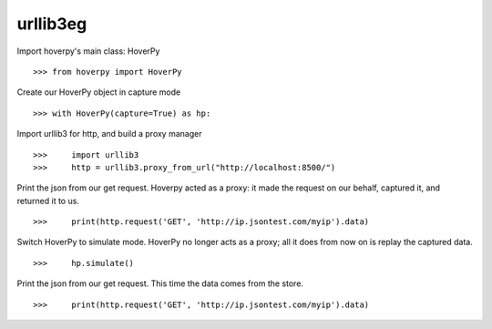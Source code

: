 .. _urllib3eg

=========
urllib3eg
=========

Import hoverpy's main class: HoverPy 

::

>>> from hoverpy import HoverPy


Create our HoverPy object in capture mode 

::

>>> with HoverPy(capture=True) as hp:


Import urllib3 for http, and build a proxy manager 

::

>>>     import urllib3
>>>     http = urllib3.proxy_from_url("http://localhost:8500/")


Print the json from our get request. Hoverpy acted as a proxy: it made the request on our behalf, captured it, and returned it to us. 

::

>>>     print(http.request('GET', 'http://ip.jsontest.com/myip').data)


Switch HoverPy to simulate mode. HoverPy no longer acts as a proxy; all it does from now on is replay the captured data. 

::

>>>     hp.simulate()


Print the json from our get request. This time the data comes from the store. 

::

>>>     print(http.request('GET', 'http://ip.jsontest.com/myip').data)


